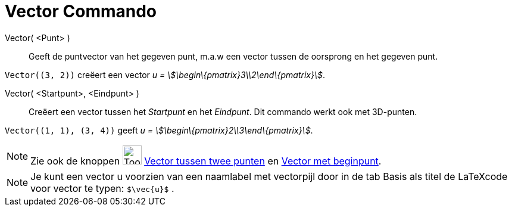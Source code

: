 = Vector Commando
:page-en: commands/Vector
ifdef::env-github[:imagesdir: /nl/modules/ROOT/assets/images]

Vector( <Punt> )::
  Geeft de puntvector van het gegeven punt, m.a.w een vector tussen de oorsprong en het gegeven punt.

[EXAMPLE]
====

`++Vector((3, 2))++` creëert een vector _u = stem:[\begin\{pmatrix}3\\2\end\{pmatrix}]_.

====

Vector( <Startpunt>, <Eindpunt> )::
  Creëert een vector tussen het _Startpunt_ en het _Eindpunt_.
  Dit commando werkt ook met 3D-punten.

[EXAMPLE]
====

`++Vector((1, 1), (3, 4))++` geeft _u = stem:[\begin\{pmatrix}2\\3\end\{pmatrix}]_.

====

[NOTE]
====

Zie ook de knoppen image:Tool_Vector_between_Two_Points.gif[Tool Vector between Two Points.gif,width=32,height=32]
xref:/tools/Vector_tussen_twee_punten.adoc[Vector tussen twee punten] en xref:/tools/Vector_met_beginpunt.adoc[Vector
met beginpunt].

====

[NOTE]
====

Je kunt een vector u voorzien van een naamlabel met vectorpijl door in de tab Basis als titel de LaTeXcode voor vector
te typen: `++$\vec{u}$++` .

====

